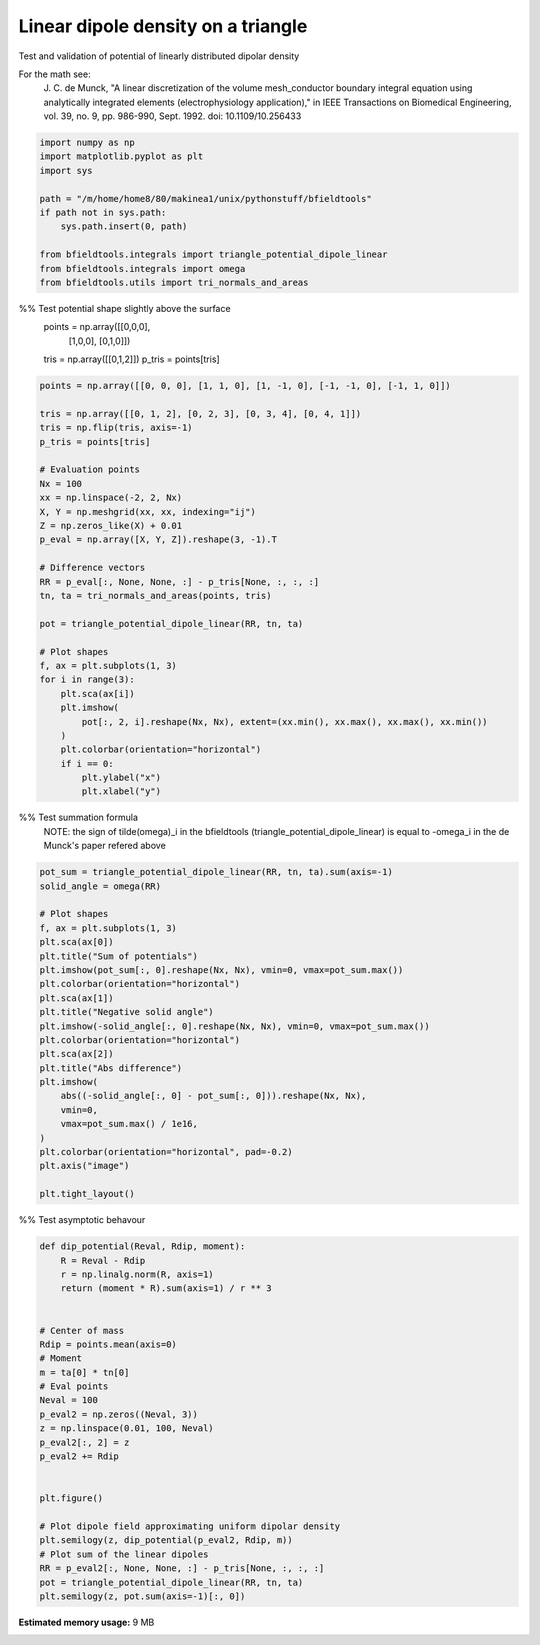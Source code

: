 .. only:: html

    .. note::
        :class: sphx-glr-download-link-note

        Click :ref:`here <sphx_glr_download_auto_examples_validation_validate_linear_dipole.py>`     to download the full example code
    .. rst-class:: sphx-glr-example-title

    .. _sphx_glr_auto_examples_validation_validate_linear_dipole.py:


Linear dipole density on a triangle
=========================================

Test and validation of potential of linearly distributed dipolar density

For the math see:
        J. C. de Munck, "A linear discretization of the volume mesh_conductor
        boundary integral equation using analytically integrated elements
        (electrophysiology application),"
        in IEEE Transactions on Biomedical Engineering,
        vol. 39, no. 9, pp. 986-990, Sept. 1992.
        doi: 10.1109/10.256433


.. code-block:: default


    import numpy as np
    import matplotlib.pyplot as plt
    import sys

    path = "/m/home/home8/80/makinea1/unix/pythonstuff/bfieldtools"
    if path not in sys.path:
        sys.path.insert(0, path)

    from bfieldtools.integrals import triangle_potential_dipole_linear
    from bfieldtools.integrals import omega
    from bfieldtools.utils import tri_normals_and_areas








%% Test potential shape slightly above the surface
 points = np.array([[0,0,0],
                   [1,0,0],
                   [0,1,0]])

 tris = np.array([[0,1,2]])
 p_tris = points[tris]


.. code-block:: default


    points = np.array([[0, 0, 0], [1, 1, 0], [1, -1, 0], [-1, -1, 0], [-1, 1, 0]])

    tris = np.array([[0, 1, 2], [0, 2, 3], [0, 3, 4], [0, 4, 1]])
    tris = np.flip(tris, axis=-1)
    p_tris = points[tris]

    # Evaluation points
    Nx = 100
    xx = np.linspace(-2, 2, Nx)
    X, Y = np.meshgrid(xx, xx, indexing="ij")
    Z = np.zeros_like(X) + 0.01
    p_eval = np.array([X, Y, Z]).reshape(3, -1).T

    # Difference vectors
    RR = p_eval[:, None, None, :] - p_tris[None, :, :, :]
    tn, ta = tri_normals_and_areas(points, tris)

    pot = triangle_potential_dipole_linear(RR, tn, ta)

    # Plot shapes
    f, ax = plt.subplots(1, 3)
    for i in range(3):
        plt.sca(ax[i])
        plt.imshow(
            pot[:, 2, i].reshape(Nx, Nx), extent=(xx.min(), xx.max(), xx.max(), xx.min())
        )
        plt.colorbar(orientation="horizontal")
        if i == 0:
            plt.ylabel("x")
            plt.xlabel("y")




.. image:: /auto_examples/validation/images/sphx_glr_validate_linear_dipole_001.png
    :class: sphx-glr-single-img





%% Test summation formula
 NOTE: the sign of tilde(omega)_i in the bfieldtools
 (triangle_potential_dipole_linear) is equal to -omega_i
 in the de Munck's paper refered above


.. code-block:: default

    pot_sum = triangle_potential_dipole_linear(RR, tn, ta).sum(axis=-1)
    solid_angle = omega(RR)

    # Plot shapes
    f, ax = plt.subplots(1, 3)
    plt.sca(ax[0])
    plt.title("Sum of potentials")
    plt.imshow(pot_sum[:, 0].reshape(Nx, Nx), vmin=0, vmax=pot_sum.max())
    plt.colorbar(orientation="horizontal")
    plt.sca(ax[1])
    plt.title("Negative solid angle")
    plt.imshow(-solid_angle[:, 0].reshape(Nx, Nx), vmin=0, vmax=pot_sum.max())
    plt.colorbar(orientation="horizontal")
    plt.sca(ax[2])
    plt.title("Abs difference")
    plt.imshow(
        abs((-solid_angle[:, 0] - pot_sum[:, 0])).reshape(Nx, Nx),
        vmin=0,
        vmax=pot_sum.max() / 1e16,
    )
    plt.colorbar(orientation="horizontal", pad=-0.2)
    plt.axis("image")

    plt.tight_layout()





.. image:: /auto_examples/validation/images/sphx_glr_validate_linear_dipole_002.png
    :class: sphx-glr-single-img





%% Test asymptotic behavour


.. code-block:: default

    def dip_potential(Reval, Rdip, moment):
        R = Reval - Rdip
        r = np.linalg.norm(R, axis=1)
        return (moment * R).sum(axis=1) / r ** 3


    # Center of mass
    Rdip = points.mean(axis=0)
    # Moment
    m = ta[0] * tn[0]
    # Eval points
    Neval = 100
    p_eval2 = np.zeros((Neval, 3))
    z = np.linspace(0.01, 100, Neval)
    p_eval2[:, 2] = z
    p_eval2 += Rdip


    plt.figure()

    # Plot dipole field approximating uniform dipolar density
    plt.semilogy(z, dip_potential(p_eval2, Rdip, m))
    # Plot sum of the linear dipoles
    RR = p_eval2[:, None, None, :] - p_tris[None, :, :, :]
    pot = triangle_potential_dipole_linear(RR, tn, ta)
    plt.semilogy(z, pot.sum(axis=-1)[:, 0])



.. image:: /auto_examples/validation/images/sphx_glr_validate_linear_dipole_003.png
    :class: sphx-glr-single-img


.. rst-class:: sphx-glr-script-out

 Out:

 .. code-block:: none


    [<matplotlib.lines.Line2D object at 0x7f0c11e01e90>]




.. rst-class:: sphx-glr-timing

   **Total running time of the script:** ( 0 minutes  1.755 seconds)

**Estimated memory usage:**  9 MB


.. _sphx_glr_download_auto_examples_validation_validate_linear_dipole.py:


.. only :: html

 .. container:: sphx-glr-footer
    :class: sphx-glr-footer-example



  .. container:: sphx-glr-download sphx-glr-download-python

     :download:`Download Python source code: validate_linear_dipole.py <validate_linear_dipole.py>`



  .. container:: sphx-glr-download sphx-glr-download-jupyter

     :download:`Download Jupyter notebook: validate_linear_dipole.ipynb <validate_linear_dipole.ipynb>`


.. only:: html

 .. rst-class:: sphx-glr-signature

    `Gallery generated by Sphinx-Gallery <https://sphinx-gallery.github.io>`_
